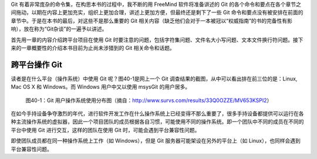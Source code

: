 Git 有着非常庞杂的命令集，在构思本书的过程中，我不断的用 FreeMind 软件将准备讲述的 Git 的各个命令和要点在各个章节之间拖动，以期在内容上更加充实，组织上更加合理，讲述上更加方便，但最终还是剩下了一些 Git 命令和要点没有被安排在前面的章节中。于是在本书的最后，对这些不是那么重要的 Git 相关内容（缺乏他们会对于一本被冠以“权威指南”的书的完备性有影响），放在称为“Git杂谈”的一遍予以讲述。

首先用一章的内容介绍跨平台项目在使用 Git 时要注意的问题，包括字符集问题、文件名大小写问题、文本文件换行符问题。接下来的一章概要性的介绍本书目前为止尚未涉猎到的 Git 相关命令和话题。

跨平台操作 Git
****************

读者是在什么平台（操作系统）中使用 Git 呢？图40-1是网上一个 Git 调查结果的截图，从中可以看出排在前三位的是：Linux, Mac OS X 和 Windows。而 Windows 用户中又以使用 msysGit 的用户居多。

.. figure:: images/git-misc/git-survs-os.png
   :scale: 80

   图40-1：Git 用户操作系统使用分布图（摘自：http://www.survs.com/results/33Q0OZZE/MV653KSPI2）

在如今手持设备争夺激烈的年代，进行软件开发工作在什么操作系统上已经变得不那么重要了，很多手持设备都提供可以运行在各种主流操作系统的虚拟器，因此一个项目团队的成员根据各自习惯，可能使用不同的操作系统。即一个团队中不同的成员在不同的平台中使用 Git 进行交互，这样的团队在使用 Git 时，可能会遇到平台兼容性问题。

即使团队成员都在同一种操作系统上工作（如 Windows），但是 Git 服务器可能架设在另外的平台上（如 Linux），也同样会遇到平台兼容性问题。

